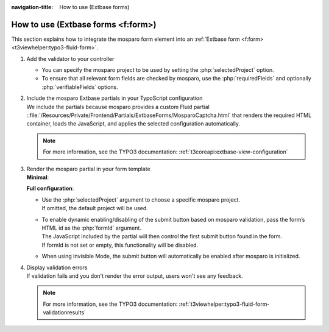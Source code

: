 :navigation-title: How to use (Extbase forms)

..  _how-to-use-form-extbase:

================================
How to use (Extbase forms <f:form>)
================================

This section explains how to integrate the mosparo form element into an :ref:`Extbase form <f:form> <t3viewhelper:typo3-fluid-form>`.

#.  Add the validator to your controller

    ..  code-block:: php
        :caption: EXT:my_extension/Classes/Controller/SearchController.php

        use TYPO3\CMS\Extbase\Annotation\Validate;
        use Denkwerk\MosparoForm\Validation\Validator\MosparoCaptchaValidator;

        ...

        #[Validate(['param' => 'form', 'validator' => MosparoCaptchaValidator::class, 'options' => [
            'selectedProject' => 'example',
            'requiredFields' => 'tx_exampleform_exampleform[form][name],tx_exampleform_exampleform[form][email],'
        ]])]
        public function searchAction(array $search = []): ResponseInterface

    * You can specify the mosparo project to be used by setting the :php:`selectedProject` option.
    * To ensure that all relevant form fields are checked by mosparo, use the :php:`requiredFields` and optionally :php:`verifiableFields` options.
    ..  seealso::
        | See the mosparo documentation:
        | `Ignored fields <https://documentation.mosparo.io/docs/integration/ignored_fields>`__
        | `Bypass protection <https://documentation.mosparo.io/docs/integration/bypass_protection>`__

#. | Include the mosparo Extbase partials in your TypoScript configuration
   | We include the partials because mosparo provides a custom Fluid partial ::file:`/Resources/Private/Frontend/Partials/ExtbaseForms/MosparoCaptcha.html` that renders the required HTML container, loads the JavaScript, and applies the selected configuration automatically.

   ..  code-block:: typoscript
       :caption: EXT:my_extension/Configuration/TypoScript/setup.typoscript

       plugin.tx_blogexample {
          view {
            templateRootPaths.10 = {$plugin.tx_blogexample.view.templateRootPath}
            partialRootPaths.10 = {$plugin.tx_blogexample.view.partialRootPath}
            partialRootPaths.20 = EXT:mosparo_form/Resources/Private/Frontend/Partials/ExtbaseForms/
            layoutRootPaths.10 = {$plugin.tx_blogexample.view.layoutRootPath}
          }
       }

   ..  note::
       For more information, see the TYPO3 documentation: :ref:`t3coreapi:extbase-view-configuration`

#. | Render the mosparo partial in your form template
   | **Minimal**:

   ..  code-block:: html
       :caption: EXT:my_extension/Resources/Private/Templates/Form/Form.html

       <f:render partial="MosparoCaptcha" />

   **Full configuration**:

   ..  code-block:: html
       :caption: EXT:my_extension/Resources/Private/Templates/Form/Form.html

       <f:render partial="MosparoCaptcha" arguments="{
           selectedProject: 'default',
           formId: 'form'
       }" />

   * | Use the :php:`selectedProject` argument to choose a specific mosparo project.
     | If omitted, the default project will be used.
   * | To enable dynamic enabling/disabling of the submit button based on mosparo validation, pass the form’s HTML id as the :php:`formId` argument.
     | The JavaScript included by the partial will then control the first submit button found in the form.
     | If formId is not set or empty, this functionality will be disabled.
   * When using Invisible Mode, the submit button will automatically be enabled after mosparo is initialized.

#. | Display validation errors
   | If validation fails and you don't render the error output, users won't see any feedback.

   ..  code-block:: html
       :caption: EXT:my_extension/Resources/Private/Templates/Form/Form.html

        <f:form.validationResults for="form">
            <f:if condition="{validationResults.errors}">
                <ul>
                    <f:for each="{validationResults.errors}" as="error">
                        <li>{error.message}</li>
                    </f:for>
                </ul>
            </f:if>
        </f:form.validationResults>

   ..  note::
       For more information, see the TYPO3 documentation: :ref:`t3viewhelper:typo3-fluid-form-validationresults`
